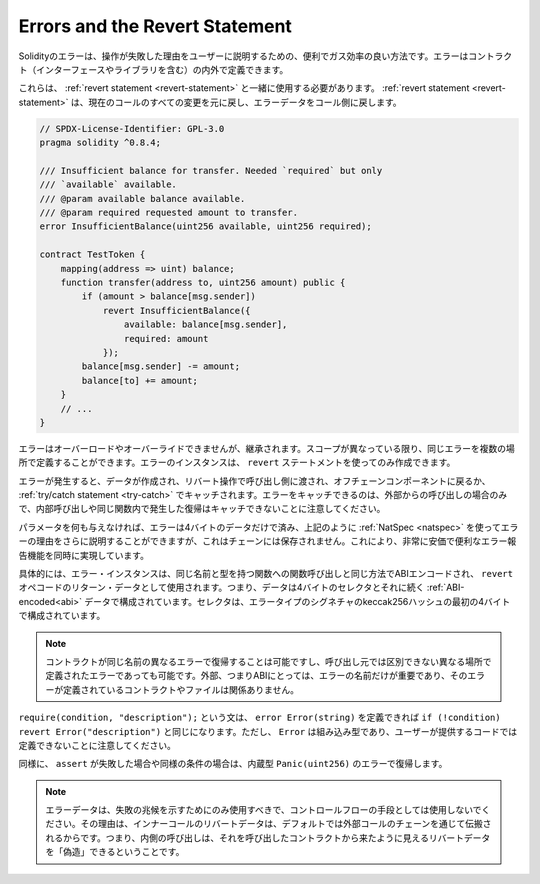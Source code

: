 .. index:: ! error, revert

.. _errors:

*******************************
Errors and the Revert Statement
*******************************

.. Errors in Solidity provide a convenient and gas-efficient way to explain to the
.. user why an operation failed. They can be defined inside and outside of contracts (including interfaces and libraries).

Solidityのエラーは、操作が失敗した理由をユーザーに説明するための、便利でガス効率の良い方法です。エラーはコントラクト（インターフェースやライブラリを含む）の内外で定義できます。

.. They have to be used together with the :ref:`revert statement <revert-statement>`
.. which causes
.. all changes in the current call to be reverted and passes the error data back to the
.. caller.

これらは、 :ref:`revert statement <revert-statement>` と一緒に使用する必要があります。 :ref:`revert statement <revert-statement>` は、現在のコールのすべての変更を元に戻し、エラーデータをコール側に戻します。

.. code-block:: solidity

    // SPDX-License-Identifier: GPL-3.0
    pragma solidity ^0.8.4;

    /// Insufficient balance for transfer. Needed `required` but only
    /// `available` available.
    /// @param available balance available.
    /// @param required requested amount to transfer.
    error InsufficientBalance(uint256 available, uint256 required);

    contract TestToken {
        mapping(address => uint) balance;
        function transfer(address to, uint256 amount) public {
            if (amount > balance[msg.sender])
                revert InsufficientBalance({
                    available: balance[msg.sender],
                    required: amount
                });
            balance[msg.sender] -= amount;
            balance[to] += amount;
        }
        // ...
    }

.. Errors cannot be overloaded or overridden but are inherited.
.. The same error can be defined in multiple places as long as the scopes are distinct.
.. Instances of errors can only be created using ``revert`` statements.

エラーはオーバーロードやオーバーライドできませんが、継承されます。スコープが異なっている限り、同じエラーを複数の場所で定義することができます。エラーのインスタンスは、 ``revert`` ステートメントを使ってのみ作成できます。

.. The error creates data that is then passed to the caller with the revert operation
.. to either return to the off-chain component or catch it in a :ref:`try/catch statement <try-catch>`.
.. Note that an error can only be caught when coming from an external call,
.. reverts happening in internal calls or inside the same function cannot be caught.

エラーが発生すると、データが作成され、リバート操作で呼び出し側に渡され、オフチェーンコンポーネントに戻るか、 :ref:`try/catch statement <try-catch>` でキャッチされます。エラーをキャッチできるのは、外部からの呼び出しの場合のみで、内部呼び出しや同じ関数内で発生した復帰はキャッチできないことに注意してください。

.. If you do not provide any parameters, the error only needs four bytes of
.. data and you can use :ref:`NatSpec <natspec>` as above
.. to further explain the reasons behind the error, which is not stored on chain.
.. This makes this a very cheap and convenient error-reporting feature at the same time.

パラメータを何も与えなければ、エラーは4バイトのデータだけで済み、上記のように :ref:`NatSpec <natspec>` を使ってエラーの理由をさらに説明することができますが、これはチェーンには保存されません。これにより、非常に安価で便利なエラー報告機能を同時に実現しています。

.. More specifically, an error instance is ABI-encoded in the same way as
.. a function call to a function of the same name and types would be
.. and then used as the return data in the ``revert`` opcode.
.. This means that the data consists of a 4-byte selector followed by :ref:`ABI-encoded<abi>` data.
.. The selector consists of the first four bytes of the keccak256-hash of the signature of the error type.

具体的には、エラー・インスタンスは、同じ名前と型を持つ関数への関数呼び出しと同じ方法でABIエンコードされ、 ``revert`` オペコードのリターン・データとして使用されます。つまり、データは4バイトのセレクタとそれに続く :ref:`ABI-encoded<abi>` データで構成されています。セレクタは、エラータイプのシグネチャのkeccak256ハッシュの最初の4バイトで構成されています。

.. .. note::

..     It is possible for a contract to revert
..     with different errors of the same name or even with errors defined in different places
..     that are indistinguishable by the caller. For the outside, i.e. the ABI,
..     only the name of the error is relevant, not the contract or file where it is defined.

.. note::

    コントラクトが同じ名前の異なるエラーで復帰することは可能ですし、呼び出し元では区別できない異なる場所で定義されたエラーであっても可能です。外部、つまりABIにとっては、エラーの名前だけが重要であり、そのエラーが定義されているコントラクトやファイルは関係ありません。

.. The statement ``require(condition, "description");`` would be equivalent to
.. ``if (!condition) revert Error("description")`` if you could define
.. ``error Error(string)``.
.. Note, however, that ``Error`` is a built-in type and cannot be defined in user-supplied code.

``require(condition, "description");`` という文は、 ``error Error(string)`` を定義できれば ``if (!condition) revert Error("description")`` と同じになります。ただし、 ``Error`` は組み込み型であり、ユーザーが提供するコードでは定義できないことに注意してください。

.. Similarly, a failing ``assert`` or similar conditions will revert with an error
.. of the built-in type ``Panic(uint256)``.

同様に、 ``assert`` が失敗した場合や同様の条件の場合は、内蔵型 ``Panic(uint256)`` のエラーで復帰します。

.. .. note::

..     Error data should only be used to give an indication of failure, but
..     not as a means for control-flow. The reason is that the revert data
..     of inner calls is propagated back through the chain of external calls
..     by default. This means that an inner call
..     can "forge" revert data that looks like it could have come from the
..     contract that called it.
.. 

.. note::

    エラーデータは、失敗の兆候を示すためにのみ使用すべきで、コントロールフローの手段としては使用しないでください。その理由は、インナーコールのリバートデータは、デフォルトでは外部コールのチェーンを通じて伝搬されるからです。つまり、内側の呼び出しは、それを呼び出したコントラクトから来たように見えるリバートデータを「偽造」できるということです。
